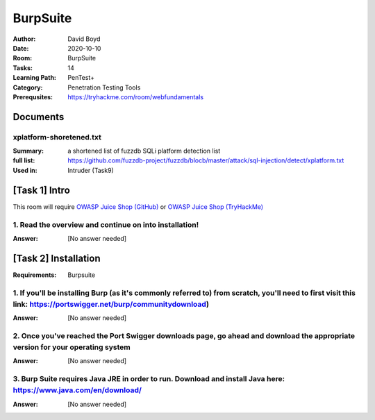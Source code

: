 BurpSuite
##########
:Author: David Boyd
:Date: 2020-10-10
:Room: BurpSuite
:Tasks: 14
:Learning Path: PenTest+
:Category: Penetration Testing Tools
:Prerequsites: https://tryhackme.com/room/webfundamentals

Documents
*********

xplatform-shoretened.txt
========================
:Summary: a shortened list of fuzzdb SQLi platform detection list
:full list: https://github.com/fuzzdb-project/fuzzdb/blocb/master/attack/sql-injection/detect/xplatform.txt
:Used in: Intruder (Task9)

[Task 1] Intro
**************

This room will require `OWASP Juice Shop (GitHub)
<https://github.com/bkimminich/juice-shop#from-sources>`_ or `OWASP Juice Shop
(TryHackMe) <https://tryhackme.com/room/owaspjuiceshop>`_

1. Read the overview and continue on into installation!
=======================================================
:Answer: [No answer needed]

[Task 2] Installation
*********************
:Requirements: Burpsuite

1. If you'll be installing Burp (as it's commonly referred to) from scratch, you'll need to first visit this link: https://portswigger.net/burp/communitydownload)
==================================================================================================================================================================
:Answer: [No answer needed]

2. Once you've reached the Port Swigger downloads page, go ahead and download the appropriate version for your operating system
===============================================================================================================================
:Answer: [No answer needed]

3. Burp Suite requires Java JRE in order to run. Download and install Java here: https://www.java.com/en/download/
==================================================================================================================
:Answer: [No answer needed]

.. [Task 3] Gettin' [CA] Certified!
.. ********************************
.. :Requirements: `Foxy Proxy <https://addons.mozilla.org/en-US/firefox/addon/foxyproxy-standard/`_
..
.. 1. Launch Burp!
.. ===============
.. :Answer: [No answer needed]
..
.. 2. Once this pops-up, click 'Temporary project' and then 'Next'.
.. ================================================================
.. :Answer: [No answer needed]
..
.. 3. Next, we'll be prompted to ask for what configuration we'd like to use. For now, select 'Use Burp defaults'.
.. ===============================================================================================================
.. :Answer: [No answer needed]
..
.. 4. Finally, let's go ahead and Start Burp! Click 'Start Burp' now!
.. ==================================================================
.. :Answer: [No answer needed]
..
.. 5. Since we now have Burp Suite running, the proxy service will have started by default with it. In order to fully leverage this proxy, we'll have to install the CA certificate included with Burp Suite (otherwise we won't be able to load anything with SSL). To do this, let's launch Firefox now!)
.. ========================================================================================================================================================================================================================================================================================================
.. :Answer: [No answer needed]
..
.. Note: you can use any browser as long as you set up a forward proxy for it.
..
.. 6. Navigate to the following link to install FoxyProxy Standard. Go ahead and install this now!
.. ===============================================================================================
.. :Answer: [No answer needed]
..
.. 7. Next, we'll move onto adding the certificate for Burp!
.. =========================================================
.. :Answer: [No answer needed]
..
.. Setup Web Browser Proxy to proxy Burpsuite
.. ------------------------------------------
..
.. **Foxy Proxy > Options > Add**
..
.. +------------------+-----------+
.. | Setting          | Value     |
.. +==================+===========+
.. | Title            | Burp      |
.. +------------------+-----------+
.. | Proxy Type       | HTTP      |
.. +------------------+-----------+
.. | Proxy IP address | 127.0.0.1 |
.. +------------------+-----------+
.. | Port             | 8080      |
.. +------------------+-----------+
..
.. **Save**
..
.. Web Browser > Proxy Extension > burp (enable)
.. ---------------------------------------------
..
.. Click on the FoxyProxy extension icon again and select 'Burp'
..
.. 8. With Firefox, navigate to the following address: http://localhost:8080
.. =========================================================================
.. :Answer: [No answer needed]
..
.. 9. Click on 'CA Certificate' in the top right to download and save the CA Certificate
.. =====================================================================================
.. :Answer: [No answer needed]
..
.. 10. Click on 'View Certificates'
.. ================================
.. :Answer: [No answer needed]
..
.. 11. Next, in the Authorities tab click on 'Import'
.. ==================================================
.. :Answer: [No answer needed]
..
.. 12. Navigate to where you saved the CA Certificate we downloaded previously. Click 'OK' once you've selected this certificate.
.. ==============================================================================================================================
.. :Answer: [No answer needed]
..
.. 13. Select 'OK' once you've done this. Congrats, we've now installed the Burp Suite CA Certificate!
.. ===================================================================================================
.. :Answer: [No answer needed]
..
.. Overview
.. --------
..
.. Install Burpsuite CA Certificate on Web Browser (Firefox)
..
.. 	- Web Browser > http://localhost:8080 (127.0.0.1:8080)
.. 	- Download CA Certificate
.. 	- Menu > Preferences > Find in Preferences: cert
.. 	- View Certificates > Import > cacert.der
.. 	- [Checkbox] Trust the CA ti identify web sites
.. 	- [Checkbox] Trust the CA ti identify email users
..
.. [Task 4] Burpsuite Features
.. ***************************
..
.. payload
.. 	items form our word list
..
.. set of payloads
.. 	one wordlist
..
.. Overview of each BurpSuite section:
.. ===================================
..
.. 	- **Proxy** - What allows us to funnel traffic through Burp Suite for further analysis
.. 	- **Target** - How we set the scope of our project. We can also use this to effectively create a site map of the application we are testing.
.. 	- **Intruder** - Incredibly powerful tool for everything from field fuzzing to credential stuffing and more
.. 	- **Repeater** - Allows us to 'repeat' requests that have previously been made with or without modification. Often used in a precursor step to fuzzing with the aforementioned Intruder
.. 	- **Sequencer** - Analyzes the 'randomness' present in parts of the web app which are intended to be unpredictable. This is commonly used for testing session cookies
.. 	- **Decoder** - As the name suggests, Decoder is a tool that allows us to perform various transforms on pieces of data. These transforms vary from decoding/encoding to various bases or URL encoding.
.. 	- **Comparer** - Comparer as you might have guessed is a tool we can use to compare different responses or other pieces of data such as site maps or proxy histories (awesome for access control issue testing). This is very similar to the Linux tool diff.
.. 	- **Extender** - Similar to adding mods to a game like Minecraft, Extender allows us to add components such as tool integrations, additional scan definitions, and more!
.. 	- **Scanner** - Automated web vulnerability scanner that can highlight areas of the application for further manual investigation or possible exploitation with another section of Burp. This feature, while not in the community edition of Burp Suite, is still a key facet of performing a web application test.)
..
.. 1. Which tool in Burp Suite can we use to perform a 'diff' on responses and other pieces of data?
.. =================================================================================================
.. :Answer: Comparer
..
.. 2. What tool could we use to analyze randomness in different pieces of data such as password reset tokens?
.. ==========================================================================================================
.. :Answer: Sequencer
..
.. 3. Which tool can we use to set the scope of our project?
.. =========================================================
.. :Answer: Target
..
.. 4. While only available in the premium versions of Burp Suite, which tool can we use to automatically identify different vulnerabilities in the application we are examining?
.. =============================================================================================================================================================================
.. :Answer: Scanner
..
.. 5. Encoding or decoding data can be particularly useful when examining URL parameters or protections on a form, which tool allows us to do just that?
.. =====================================================================================================================================================
.. :Answer: Decorder
..
.. 6. Which tool allows us to redirect our web traffic into Burp for further examination?
.. ======================================================================================
.. :Answer: Proxy
..
.. 7. Simple in concept but powerful in execution, which tool allows us to reissue requests?
.. =========================================================================================
.. :Answer: Repeater
..
.. 8. With four modes, which tool in Burp can we use for a variety of purposes such as field fuzzing?
.. ==================================================================================================
.. :Answer: Intruder
..
.. 9. Last but certainly not least, which tool allows us to modify Burp Suite via the addition of extensions?
.. ==========================================================================================================
.. :Answer: Extender
..
.. [Task 5] Engage in Dark Mode
.. ****************************
..
.. 1. With Burp Suite launched, let's first navigate to the 'User options' tab.
.. ============================================================================
.. :Answer: [No answer needed]
..
.. 2. Now, click on the 'Look and feel' drop-down menu. Select 'Darcula'.
.. =======================================================================
.. :Answer: [No answer needed]
..
.. 3. Finally, close and relaunch Burp Suite to have dark theme (or whichever theme you picked) take effect.
.. =========================================================================================================
.. :Answer: [No answer needed]
..
.. [Task 6] Proxy
.. **************
..
.. Deploy the VM attached to this task!
..
.. 1. To complete this task you need to connect to the TryHackMe network through OpenVPN. If you're using the in-browser machine this isn't needed (but make sure you're accessing the machine and using Burp inside the in-browser machine).
.. ==========================================================================================================================================================================================================================================
.. :Answer: [No answer needed]
..
.. 2. By default, the Burp Suite proxy listens on only one interface. What is it? Use the format of IP:PORT
.. ========================================================================================================
.. :Answer: [No answer needed]
..
.. 3. In Burp Suite, navigate to the Intercept sub-tab of the Proxy section. Enable Intercept
.. ==========================================================================================
.. :Answer: [No answer needed]
..
.. 4. Take a look at the actions, which shortcut allows us to forward the request to Repeater?
.. ===========================================================================================
.. :Answer: CTRL-R
..
.. 5. How about if we wanted to forward our request to Intruder?
.. =============================================================
.. :Answer: CTRL-I
..
.. 6. What is the name of the first section wherein general web requests (GET/POST) are saved?
.. ===========================================================================================
.. :Answer: HTTP history
..
.. 7. Defined in RFC 6455 as a low-latency communication protocol that doesn't require HTTP encapsulation, what is the name of the second section of our saved history in Burp Suite? These are commonly used in collaborate application which require real-time updates (Google Docs is an excellent example here).
.. =================================================================================================================================================================================================================================================================================================================
.. :Answer: WebSockets history
..
.. 8. Before we move onto exploring our target definition, let's take a look at some of the advanced customization we can utilize in the Burp proxy. Move over to the Options section of the Proxy tab and scroll down to Intercept Client Requests. Here we can apply further fine-grained rules to define which requests we would like to intercept. Perhaps the most useful out of the default rules is our only AND rule. What is it's match type?
.. ===================================================================================================================================================================================================================================================================================================================================================================================================================================================
.. :Answer: URL
..
.. 9. How about it's 'Relationship'? In this situation, enabling this match rule can be incredibly useful following target definition as we can effectively leave intercept on permanently (unless we need to navigate without intercept) as it won't disturb sites which are outside of our scope - something which is particularly nice if we need to Google something in the same browser.
.. ==========================================================================================================================================================================================================================================================================================================================================================================================
.. :Answer: Is in target scope
..
.. [Task 7] Target Definition
.. **************************
..
.. 1. Before leaving the Proxy tab, switch Intercept to disabled. We'll still see the pages we navigate to in our history and the target tab, just having Intercept constantly stopping our requests for this next bit will get old fast.
.. ======================================================================================================================================================================================================================================
.. :Answer: [No answer needed]
..
.. 2. Navigate to the Target tab in Burp. In our last task, Proxy, we browsed to the website on our target machine (in this case OWASP Juice Shop). Find our target site in this list and right-click on it. Select 'Add to scope'.
.. =================================================================================================================================================================================================================================
.. :Answer: [No answer needed]
..
.. 3. Clicking 'Add to scope' will trigger a pop-up. This will stop Burp from sending out-of-scope items to our site map.
.. ========================================================================================================================================================
.. :Answer: [No answer needed]
..
.. 4. Select 'Yes' to close the popup.
.. ===================================
.. :Answer: [No answer needed]
..
.. 5. Browse around the rest of the application to build out our page structure in the target tab. Once you've visited most of the pages of the site return to Burp Suite and expand the various levels of the application directory. What do we call this representation of the collective web application?
.. =========================================================================================================================================================================================================================================================================================================
.. :Answer: site map
..
.. 6. What is the term for browsing the application as a normal user prior to examining it further?
.. ================================================================================================
.. :Answer: happy path
..
.. 7. One last thing before moving on. Within the target tab, you may have noticed a sub-tab for issue definitions. Click into that now.
.. =====================================================================================================================================
.. :Answer: [No answer needed]
..
.. 8. The issue definitions found here are how Burp Suite defines issues within reporting. While getting started, these issue definitions can be particularly helpful for understanding and categorizing various findings we might have.  Which poisoning issue arises when an application behind a cache process input that is not included in the cache key?
.. ===========================================================================================================================================================================================================================================================================================================================================================
.. :Answer: Web cache poisoning
..
.. [Task 8] Puttin' it on Repeat[er]
.. *********************************
..
.. [Task 9] Help! There's an Intruder!
.. ***********************************
..
.. [Task 10] As it turns out the machines are better at math than us
.. *****************************************************************
..
.. [Task 11] Decoder and Comparer
.. ******************************
..
.. [Task 12] Installing some Mods [Extender]
.. *****************************************
..
.. [Task 13] But wait, there's more!
.. *********************************
..
.. [Task 14] Extra Credit
.. **********************
..
.. Additional Information
.. **********************
..
.. Intruder
.. --------
..
.. Allows repeat testing nce a 'proof of conecpt' has been established.
..
.. **Common Usage:**
..
.. 	- enumerating:
.. 		- identifers (usernames, etc)
.. 		- cycling thorugh predicatble session/password recovery tokens
.. 		- attempting simple password guessing
.. 	- harvesting (through grepping our responses)
.. 		- data from profiles
.. 		- other pages of interest
.. 	- fuzzing for vulnerabilities
.. 		- SQL injection
.. 		- XSS
.. 		- file path traversal
..
.. **Attack Type:**
..
.. positions = fields (username, password, whatever, etc.)
.. payload = item in wordlist
.. set of payloads = one wordlist
..
.. Sniper
.. 	The most popular attack type,
.. 	this cycles through out selected positions, putting the next available
.. 	payload (items from our wordlist) in each position in turn.
.. 	This uses only one set of payloads (one wordlist)
..
..
.. Battering ram
.. 	Similar to Sniper,
.. 	Battering Ram uses only one set of payloads.  Unlike Sniper,
.. 	Battering ram puts every payload into *every selected position*.
.. 	Think about how a bettering ram makes contact across a large surface with a
.. 	single surface, hence the name Battering ram for this attack type.
..
.. Pitchfork
.. 	Allows us to use *multiple payload sets* (one per position selected)
.. 	and iterate through both paylod sets *simulataneously*.
.. 	For example, if we selected two positions
.. 		(say a username field and a password field),
.. 	we can provide a username and password payload list.
.. 	Intruder will then cycle through the combinations of usernames & passwords,
.. 	resulting in a total number of combinations equalling the
.. 	*smallest payload* set provided.
..
.. Cluster bomb
.. 	Allows us to use multiple payload sets (one per position selected) and
.. 	iterate through all combinations of the payload lists we provide.
.. 	For example, if we selected two poistions
.. 		(say a username field and a password field),
.. 	we can provide a username and password payload list.
.. 	Intruder will then cycle through the combinations of usernames & passwords,
.. 	resulting in a total number of combinations equalling
.. 	*usernames x passwords*.
.. 	:NOTE: Can get lengthy if you're using the community edition of Burp.
..
..
.. positions = fields (username, password, whatever, etc.)
.. payload = item in wordlist
.. set of payloads = one wordlist
..
.. +---------------+-----------------------------+-----------------------------------------------+
.. | Attack Type   | Payload (nSets/position)    | Iteration (set/position)                      |
.. +===============+=============================+===============================================+
.. | Sniper        | single (payload++/position) | iterate next payload in each position in turn |
.. +---------------+-----------------------------+-----------------------------------------------+
.. | Battering ram | single (one/position)       | iterate simulataneiously                      |
.. +---------------+-----------------------------+-----------------------------------------------+
.. | Pitchfork     | multi (multi/position)      | iterate simulataneiously                      |
.. +---------------+-----------------------------+-----------------------------------------------+
.. | Cluster bomb  | multi (one/position)        | iterate all possible combos                   |
.. +---------------+-----------------------------+-----------------------------------------------+
..
.. Poxy
.. ----
.. :Intercept: On|Off: Decide if proxy will intercept E.V.E.R.Y. GET request
.. :HTTP history: list of HTTP hosts, methods, url, etc
..
.. Repeater
.. --------
..
.. Allows you to modify HTTP methods' data for 'proof of concept' in hacking $TM.
..
.. 	- best handles experimentation or **one-off testing**.
..
.. Target
.. ------
.. :Summary: Whitelist|Blacklist websites for scope control
..
.. Defines the scope of your proxy.
..
.. 	- including the $TM's site map.
